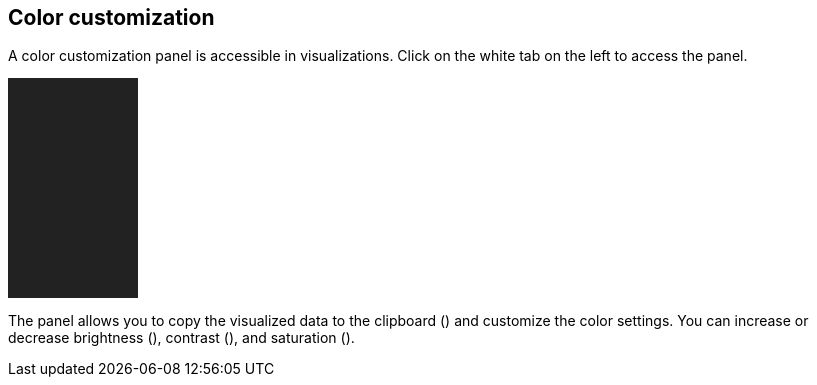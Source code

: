 ## Color customization

A color customization panel is accessible in visualizations. Click on the white tab on the left to access the panel.

// A sidebar over an empty div.
++++
<div style="position: relative; overflow: hidden; background: #222; width: 130px; height: 220px;">
  <graph-view-sidebar graph="{}"></graph-view-sidebar>
</div>
++++

The panel allows you to copy the visualized data to the clipboard
(+++<i class="glyphicon glyphicon-th"></i>+++) and customize the color settings.
You can increase or decrease brightness
(+++<i class="glyphicon glyphicon-certificate"></i>+++), contrast
(+++<i class="glyphicon glyphicon-adjust"></i>+++), and saturation
(+++<i class="glyphicon glyphicon-tint"></i>+++).
